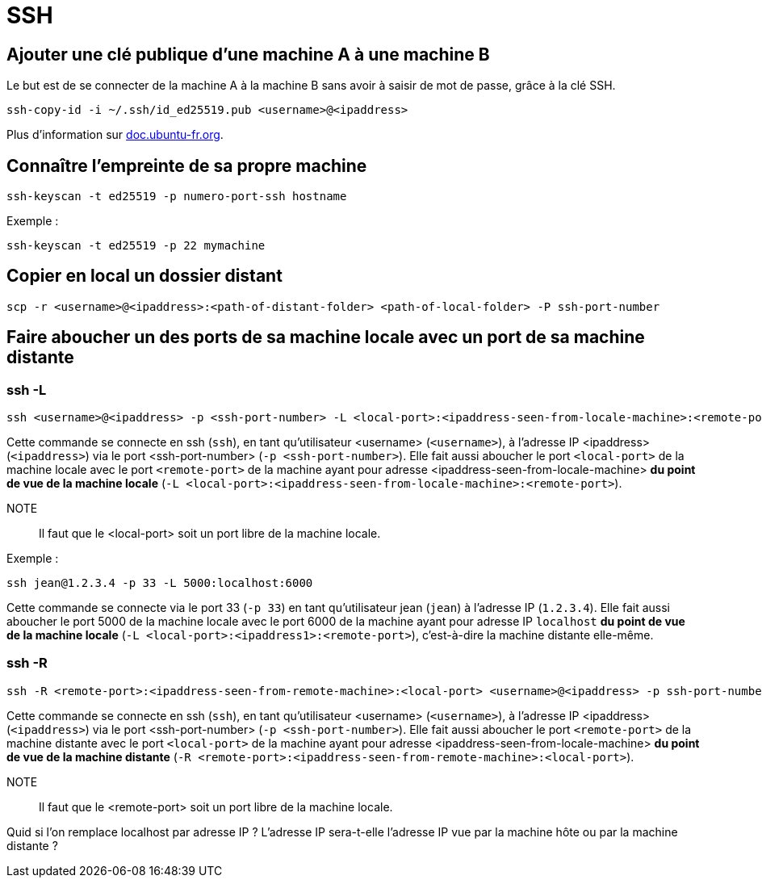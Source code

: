 = SSH

== Ajouter une clé publique d'une machine A à une machine B

Le but est de se connecter de la machine A à la machine B sans avoir à saisir de mot de passe, grâce à la clé SSH.

[source, bash]
----
ssh-copy-id -i ~/.ssh/id_ed25519.pub <username>@<ipaddress>
----

Plus d'information sur https://doc.ubuntu-fr.org/ssh#mise_en_place_des_cles[doc.ubuntu-fr.org].

== Connaître l'empreinte de sa propre machine

[source, bash]
----
ssh-keyscan -t ed25519 -p numero-port-ssh hostname
----

Exemple :

[source, bash]
----
ssh-keyscan -t ed25519 -p 22 mymachine
----

== Copier en local un dossier distant

[source, bash]
----
scp -r <username>@<ipaddress>:<path-of-distant-folder> <path-of-local-folder> -P ssh-port-number
----

== Faire aboucher un des ports de sa machine locale avec un port de sa machine distante

=== ssh -L

[source, bash]
----
ssh <username>@<ipaddress> -p <ssh-port-number> -L <local-port>:<ipaddress-seen-from-locale-machine>:<remote-port>
----

Cette commande se connecte en ssh (`ssh`), en tant qu'utilisateur <username> (`<username>`), à l'adresse IP  <ipaddress> (`<ipaddress>`) via le port <ssh-port-number> (`-p <ssh-port-number>`).
Elle fait aussi aboucher le port `<local-port>` de la machine locale avec le port `<remote-port>` de la machine ayant pour adresse <ipaddress-seen-from-locale-machine> *du point de vue de la machine locale* (`-L <local-port>:<ipaddress-seen-from-locale-machine>:<remote-port>`).

NOTE:: Il faut que le <local-port> soit un port libre de la machine locale.

Exemple :

[source, bash]
----
ssh jean@1.2.3.4 -p 33 -L 5000:localhost:6000 
----

Cette commande se connecte via le port 33 (`-p 33`) en tant qu'utilisateur jean (`jean`) à l'adresse IP (`1.2.3.4`).
Elle fait aussi aboucher le port 5000 de la machine locale avec le port 6000 de la machine ayant pour adresse IP `localhost` *du point de vue de la machine locale* (`-L <local-port>:<ipaddress1>:<remote-port>`), c'est-à-dire la machine distante elle-même.

=== ssh -R

[source, bash]
----
ssh -R <remote-port>:<ipaddress-seen-from-remote-machine>:<local-port> <username>@<ipaddress> -p ssh-port-number
----

Cette commande se connecte en ssh (`ssh`), en tant qu'utilisateur <username> (`<username>`), à l'adresse IP  <ipaddress> (`<ipaddress>`) via le port <ssh-port-number> (`-p <ssh-port-number>`).
Elle fait aussi aboucher le port `<remote-port>` de la machine distante avec le port `<local-port>` de la machine ayant pour adresse <ipaddress-seen-from-locale-machine> *du point de vue de la machine distante* (`-R <remote-port>:<ipaddress-seen-from-remote-machine>:<local-port>`).

NOTE:: Il faut que le <remote-port> soit un port libre de la machine locale.

Quid si l'on remplace localhost par adresse IP ?
L'adresse IP sera-t-elle l'adresse IP vue par la machine hôte ou par la machine distante ?